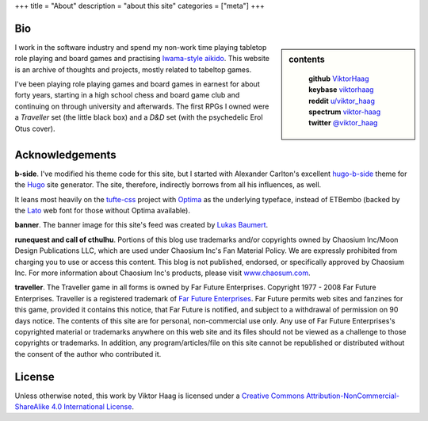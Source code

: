 +++
title = "About"
description = "about this site"
categories = ["meta"]
+++


Bio
===

.. sidebar:: contents
   :class: titleless

    | **github**   `ViktorHaag <https://github.com/ViktorHaag>`__
    | **keybase**  `viktorhaag <https://keybase.io/viktorhaag>`__
    | **reddit**   `u/viktor_haag <https://www.reddit.com/user/viktor_haag>`__
    | **spectrum** `viktor-haag <https://spectrum.chat/users/viktor-haag>`__
    | **twitter**  `@viktor_haag <https://twitter.com/viktor_haag>`__

.. class:: fullwidth

   I work in the software industry and spend my non-work time playing tabletop
   role playing and board games and practising `Iwama-style aikido
   <https://en.wikipedia.org/wiki/Iwama_style>`_. This website is an archive of
   thoughts and projects, mostly related to tabeltop games.

   I've been playing role playing games and board games in earnest for about
   forty years, starting in a high school chess and board game club and
   continuing on through university and afterwards. The first RPGs I owned were
   a *Traveller* set (the little black box) and a *D&D* set (with the
   psychedelic Erol Otus cover).


Acknowledgements
================

.. class:: fullwidth

   **b-side**. I've modified his theme code for this site, but I started with
   Alexander Carlton's excellent `hugo-b-side
   <https://github.com/fisodd/hugo-b-side>`_ theme for the `Hugo
   <https://gohugo.io/>`_ site generator. The site, therefore, indirectly
   borrows from all his influences, as well.

   It leans most heavily on the `tufte-css <https://github.com/edwardtufte/tufte-css>`_
   project with `Optima <https://en.wikipedia.org/wiki/Optima>`_ as the underlying typeface,
   instead of ETBembo (backed by the `Lato <https://fonts.google.com/specimen/Lato>`_
   web font for those without Optima available).

   **banner**. The banner image for this site's feed was created by
   `Lukas Baumert <https://pixabay.com/en/users/designer-obst-5430486/>`_.

   **runequest and call of cthulhu**. Portions of this blog use trademarks
   and/or copyrights owned by Chaosium Inc/Moon Design Publications LLC, which
   are used under Chaosium Inc's Fan Material Policy. We are expressly
   prohibited from charging you to use or access this content. This blog is not
   published, endorsed, or specifically approved by Chaosium Inc. For more
   information about Chaosium Inc's products, please visit `www.chaosum.com
   <https://www.chaosium.com>`_.

   **traveller**. The Traveller game in all forms is owned by Far Future
   Enterprises. Copyright 1977 - 2008 Far Future Enterprises. Traveller is a
   registered trademark of `Far Future Enterprises
   <https://www.farfuture.net/>`_. Far Future permits web sites and fanzines
   for this game, provided it contains this notice, that Far Future is
   notified, and subject to a withdrawal of permission on 90 days notice. The
   contents of this site are for personal, non-commercial use only. Any use of
   Far Future Enterprises's copyrighted material or trademarks anywhere on this
   web site and its files should not be viewed as a challenge to those
   copyrights or trademarks. In addition, any program/articles/file on this
   site cannot be republished or distributed without the consent of the author
   who contributed it.


License
=======

.. class:: fullwidth

   Unless otherwise noted, this work by Viktor Haag is licensed under a
   `Creative Commons Attribution-NonCommercial-ShareAlike 4.0 International
   License <http://creativecommons.org/licenses/by-nc-sa/4.0/>`_.
